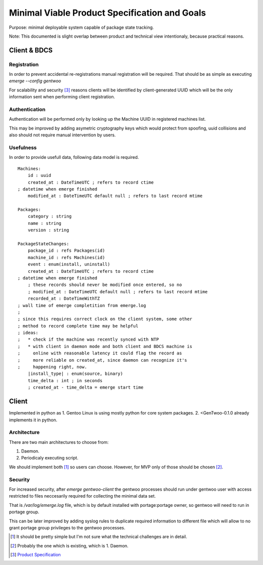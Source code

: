 ##############################################
Minimal Viable Product Specification and Goals
##############################################

Purpose: minimal deployable system capable of package state tracking.

Note: This documented is slight overlap between product and technical
view intentionaly, because practical reasons.

Client & BDCS
#############

Registration
============

In order to prevent accidental re-registrations manual registration will
be required. That should be as simple as executing `emerge --config
gentwoo`

For scalability and security [3]_ reasons clients will be identified by
client-generated UUID which will be the only information sent when
performing client registration.

.. TBD: choose UUID version.

Authentication
==============

Authentication will be performed only by looking up the Machine UUID in
registered machines list.

This may be improved by adding asymetric cryptography keys which would
protect from spoofing, uuid collisions and also should not require
manual intervention by users.

Usefulness
==========

In order to provide usefull data, following data model is required.

.. parsed-literal::

    Machines:
        id : uuid
        |cat|
        |mat|

    Packages:
        category : string
        name : string
        version : string

    PackageStateChanges:
        |pid|
        |mid|
        event : enum(install, uninstall)
        |cat|
        ; these records should never be modified once entered, so no
        ; |mat|
        |rat|
        |install_type| : enum(source, binary)
        time_delta : int ; in seconds
        ; created_at - time_delta = emerge start time

.. |pid| replace:: package_id : refs Packages(id)
.. |mid| replace:: machine_id : refs Machines(id)
.. |cat| replace:: created_at : DateTimeUTC ; refers to record ctime
    ; datetime when emerge finished
.. |mat| replace::
    modified_at : DateTimeUTC default null ; refers to last record mtime
.. |rat| replace:: recorded_at : DateTimeWithTZ
    ; wall time of emerge completition from emerge.log
    ;
    ; since this requires correct clock on the client system, some other
    ; method to record complete time may be helpful
    ; ideas:
    ;   * check if the machine was recently synced with NTP
    ;   * with client in daemon mode and both client and BDCS machine is
    ;     online with reasonable latency it could flag the record as
    ;     more reliable on created_at, since daemon can recognize it's
    ;     happening right, now.


Client
######

Implemented in python as 1. Gentoo Linux is using mostly python for
core system packages. 2. <GenTwoo-0.1.0 already implements it in python.

Architecture
============

There are two main architectures to choose from:

1. Daemon.

2. Periodicaly executing script.

We should implement both [1]_ so users can choose. However, for MVP only
of those should be chosen [2]_.

Security
========

For increased security, after `emerge gentwoo-client` the gentwoo
processes should run under gentwoo user with access restricted to files
neccesarily required for collecting the minimal data set.

That is `/var/log/emerge.log` file, which is by default installed with
portage:portage owner, so gentwoo will need to run in portage group.

This can be later improved by adding syslog rules to duplicate required
information to different file which will allow to no grant portage group
privileges to the gentwoo processes.

.. [1] It should be pretty simple but I'm not sure what the technical
   challenges are in detail.
.. [2] Probably the one which is existing, which is 1. Daemon.
.. [3] `Product Specification <./product_specification.rst>`_
